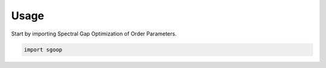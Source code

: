 =====
Usage
=====

Start by importing Spectral Gap Optimization of Order Parameters.

.. code-block:: python

    import sgoop
